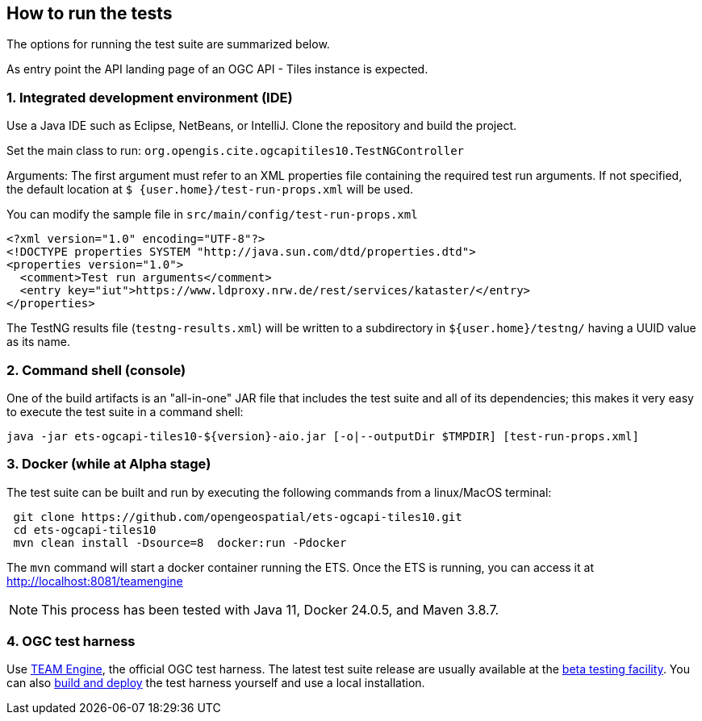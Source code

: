 == How to run the tests

The options for running the test suite are summarized below.

As entry point the API landing page of an OGC API - Tiles instance is expected.

=== 1. Integrated development environment (IDE)

Use a Java IDE such as Eclipse, NetBeans, or IntelliJ. Clone the repository and build the project.

Set the main class to run: `org.opengis.cite.ogcapitiles10.TestNGController`

Arguments: The first argument must refer to an XML properties file containing the
required test run arguments. If not specified, the default location at `$
{user.home}/test-run-props.xml` will be used.

You can modify the sample file in `src/main/config/test-run-props.xml`

[source,xml]
----
<?xml version="1.0" encoding="UTF-8"?>
<!DOCTYPE properties SYSTEM "http://java.sun.com/dtd/properties.dtd">
<properties version="1.0">
  <comment>Test run arguments</comment>
  <entry key="iut">https://www.ldproxy.nrw.de/rest/services/kataster/</entry>
</properties>
----

The TestNG results file (`testng-results.xml`) will be written to a subdirectory
in `${user.home}/testng/` having a UUID value as its name.

=== 2. Command shell (console)

One of the build artifacts is an "all-in-one" JAR file that includes the test
suite and all of its dependencies; this makes it very easy to execute the test
suite in a command shell:

`java -jar ets-ogcapi-tiles10-${version}-aio.jar [-o|--outputDir $TMPDIR] [test-run-props.xml]`

=== 3. Docker (while at Alpha stage)

The test suite can be built and run by executing the following commands from a linux/MacOS terminal:

```
 git clone https://github.com/opengeospatial/ets-ogcapi-tiles10.git
 cd ets-ogcapi-tiles10
 mvn clean install -Dsource=8  docker:run -Pdocker
```
The `mvn` command will start a docker container running the ETS. Once the ETS is running, you can access it at http://localhost:8081/teamengine 

NOTE: This process has been tested with Java 11, Docker 24.0.5, and Maven 3.8.7.

=== 4. OGC test harness

Use https://github.com/opengeospatial/teamengine[TEAM Engine], the official OGC test harness.
The latest test suite release are usually available at the http://cite.opengeospatial.org/te2/[beta testing facility].
You can also https://github.com/opengeospatial/teamengine[build and deploy] the test
harness yourself and use a local installation.
